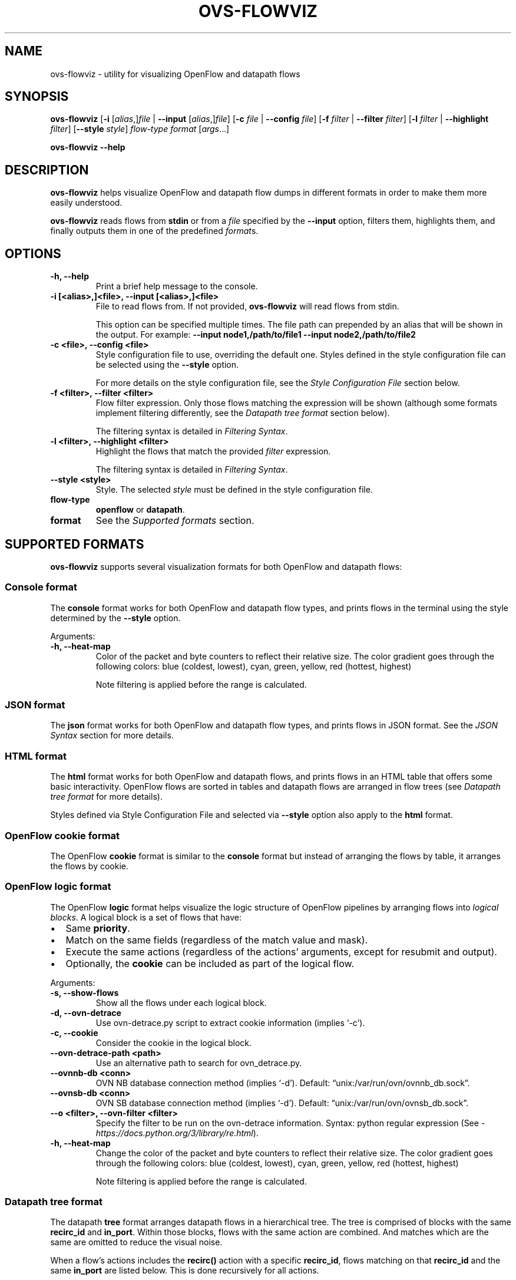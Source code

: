 '\" t
.\" Man page generated from reStructuredText.
.
.
.nr rst2man-indent-level 0
.
.de1 rstReportMargin
\\$1 \\n[an-margin]
level \\n[rst2man-indent-level]
level margin: \\n[rst2man-indent\\n[rst2man-indent-level]]
-
\\n[rst2man-indent0]
\\n[rst2man-indent1]
\\n[rst2man-indent2]
..
.de1 INDENT
.\" .rstReportMargin pre:
. RS \\$1
. nr rst2man-indent\\n[rst2man-indent-level] \\n[an-margin]
. nr rst2man-indent-level +1
.\" .rstReportMargin post:
..
.de UNINDENT
. RE
.\" indent \\n[an-margin]
.\" old: \\n[rst2man-indent\\n[rst2man-indent-level]]
.nr rst2man-indent-level -1
.\" new: \\n[rst2man-indent\\n[rst2man-indent-level]]
.in \\n[rst2man-indent\\n[rst2man-indent-level]]u
..
.TH "OVS-FLOWVIZ" "8" "Aug 18, 2025" "3.6" "Open vSwitch"
.SH NAME
ovs-flowviz \- utility for visualizing OpenFlow and datapath flows
.SH SYNOPSIS
.sp
\fBovs\-flowviz\fP
[\fB\-i\fP [\fIalias\fP,]\fIfile\fP | \fB\-\-input\fP [\fIalias\fP,]\fIfile\fP]
[\fB\-c\fP \fIfile\fP | \fB\-\-config\fP \fIfile\fP]
[\fB\-f\fP \fIfilter\fP | \fB\-\-filter\fP \fIfilter\fP]
[\fB\-l\fP \fIfilter\fP | \fB\-\-highlight\fP \fIfilter\fP]
[\fB\-\-style\fP \fIstyle\fP]
\fIflow\-type\fP \fIformat\fP [\fIargs\fP…]
.sp
\fBovs\-flowviz \-\-help\fP
.SH DESCRIPTION
.sp
\fBovs\-flowviz\fP helps visualize OpenFlow and datapath flow dumps in different
formats in order to make them more easily understood.
.sp
\fBovs\-flowviz\fP reads flows from \fBstdin\fP or from a \fIfile\fP specified by the
\fB\-\-input\fP option, filters them, highlights them, and finally outputs
them in one of the predefined \fIformat\fPs.
.SH OPTIONS
.INDENT 0.0
.TP
.B \-h, \-\-help
Print a brief help message to the console.
.UNINDENT
.INDENT 0.0
.TP
.B \-i [<alias>,]<file>, \-\-input [<alias>,]<file>
File to read flows from. If not provided, \fBovs\-flowviz\fP
will read flows from stdin.
.sp
This option can be specified multiple times.
The file path can prepended by an alias that will be shown in the output.
For example: \fB\-\-input node1,/path/to/file1 \-\-input node2,/path/to/file2\fP
.UNINDENT
.INDENT 0.0
.TP
.B \-c <file>, \-\-config <file>
Style configuration file to use, overriding the default one.
Styles defined in the style configuration file can be selected using
the \fB\-\-style\fP option.
.sp
For more details on the style configuration file, see the
\fI\%Style Configuration File\fP section below.
.UNINDENT
.INDENT 0.0
.TP
.B \-f <filter>, \-\-filter <filter>
Flow filter expression. Only those flows matching the expression will be
shown (although some formats implement filtering differently, see the
\fI\%Datapath tree format\fP section below).
.sp
The filtering syntax is detailed in \fI\%Filtering Syntax\fP\&.
.UNINDENT
.INDENT 0.0
.TP
.B \-l <filter>, \-\-highlight <filter>
Highlight the flows that match the provided \fIfilter\fP expression.
.sp
The filtering syntax is detailed in \fI\%Filtering Syntax\fP\&.
.UNINDENT
.INDENT 0.0
.TP
.B \-\-style <style>
Style. The selected \fIstyle\fP must be defined in the style configuration file.
.UNINDENT
.INDENT 0.0
.TP
.B flow\-type
\fBopenflow\fP or \fBdatapath\fP\&.
.UNINDENT
.INDENT 0.0
.TP
.B format
See the \fI\%Supported formats\fP section.
.UNINDENT
.SH SUPPORTED FORMATS
.sp
\fBovs\-flowviz\fP supports several visualization formats for both OpenFlow and
datapath flows:
.TS
box center;
l|l|l.
T{
Flow Type
T}	T{
Format
T}	T{
Description
T}
_
T{
Both
T}	T{
console
T}	T{
Prints the flows in a configurable, colorful style in the console.
T}
_
T{
Both
T}	T{
json
T}	T{
Prints the flows in JSON format.
T}
_
T{
Both
T}	T{
html
T}	T{
Prints the flows in an HTML list.
T}
_
T{
OpenFlow
T}	T{
cookie
T}	T{
Prints the flows in the console sorted by cookie.
T}
_
T{
OpenFlow
T}	T{
logic
T}	T{
Prints the logical structure of flows in the console.
T}
_
T{
Datapath
T}	T{
tree
T}	T{
Prints the flows as a tree structure arranged by \fBrecirc_id\fP and
\fBin_port\fP\&.
T}
_
T{
Datapath
T}	T{
graph
T}	T{
Prints a graphviz graph of the flows arranged by \fBrecirc_id\fP and
\fBin_port\fP\&.
T}
.TE
.SS Console format
.sp
The \fBconsole\fP format works for both OpenFlow and datapath flow types, and
prints flows in the terminal using the style determined by the \fB\-\-style\fP
option.
.sp
Arguments:
.INDENT 0.0
.TP
.B \-h, \-\-heat\-map
Color of the packet and byte counters to reflect their relative size.
The color gradient goes through the following colors:
blue (coldest, lowest), cyan, green, yellow, red (hottest, highest)
.sp
Note filtering is applied before the range is calculated.
.UNINDENT
.SS JSON format
.sp
The \fBjson\fP format works for both OpenFlow and datapath flow types, and prints
flows in JSON format. See the \fI\%JSON Syntax\fP section for more details.
.SS HTML format
.sp
The \fBhtml\fP format works for both OpenFlow and datapath flows, and prints
flows in an HTML table that offers some basic interactivity. OpenFlow flows
are sorted in tables and datapath flows are arranged in flow trees
(see \fI\%Datapath tree format\fP for more details).
.sp
Styles defined via Style Configuration File and selected via \fB\-\-style\fP option
also apply to the \fBhtml\fP format.
.SS OpenFlow cookie format
.sp
The OpenFlow \fBcookie\fP format is similar to the \fBconsole\fP format but
instead of arranging the flows by table, it arranges the flows by cookie.
.SS OpenFlow logic format
.sp
The OpenFlow \fBlogic\fP format helps visualize the logic structure of OpenFlow
pipelines by arranging flows into \fIlogical blocks\fP\&.
A logical block is a set of flows that have:
.INDENT 0.0
.IP \(bu 2
Same \fBpriority\fP\&.
.IP \(bu 2
Match on the same fields (regardless of the match value and mask).
.IP \(bu 2
Execute the same actions (regardless of the actions’ arguments,
except for resubmit and output).
.IP \(bu 2
Optionally, the \fBcookie\fP can be included as part of the logical flow.
.UNINDENT
.sp
Arguments:
.INDENT 0.0
.TP
.B \-s, \-\-show\-flows
Show all the flows under each logical block.
.UNINDENT
.INDENT 0.0
.TP
.B \-d, \-\-ovn\-detrace
Use ovn\-detrace.py script to extract cookie information (implies ‘\-c’).
.UNINDENT
.INDENT 0.0
.TP
.B \-c, \-\-cookie
Consider the cookie in the logical block.
.UNINDENT
.INDENT 0.0
.TP
.B \-\-ovn\-detrace\-path <path>
Use an alternative path to search for ovn_detrace.py.
.UNINDENT
.INDENT 0.0
.TP
.B \-\-ovnnb\-db <conn>
OVN NB database connection method (implies ‘\-d’).
Default: “unix:/var/run/ovn/ovnnb_db.sock”.
.UNINDENT
.INDENT 0.0
.TP
.B \-\-ovnsb\-db <conn>
OVN SB database connection method (implies ‘\-d’).
Default: “unix:/var/run/ovn/ovnsb_db.sock”.
.UNINDENT
.INDENT 0.0
.TP
.B \-\-o <filter>, \-\-ovn\-filter <filter>
Specify the filter to be run on the ovn\-detrace information.
Syntax: python regular expression
(See \X'tty: link https://docs.python.org/3/library/re.html'\fI\%https://docs.python.org/3/library/re.html\fP\X'tty: link').
.UNINDENT
.INDENT 0.0
.TP
.B \-h, \-\-heat\-map
Change the color of the packet and byte counters to reflect their relative
size. The color gradient goes through the following colors:
blue (coldest, lowest), cyan, green, yellow, red (hottest, highest)
.sp
Note filtering is applied before the range is calculated.
.UNINDENT
.SS Datapath tree format
.sp
The datapath \fBtree\fP format arranges datapath flows in a hierarchical tree.
The tree is comprised of blocks with the same \fBrecirc_id\fP and \fBin_port\fP\&.
Within those blocks, flows with the same action are combined. And matches
which are the same are omitted to reduce the visual noise.
.sp
When a flow’s actions includes the \fBrecirc()\fP action with a specific
\fBrecirc_id\fP, flows matching on that \fBrecirc_id\fP and the same \fBin_port\fP
are listed below. This is done recursively for all actions.
.sp
The result is a hierarchical representation that shows how actions are related
to each other via recirculation. Note that flows with a specific non\-zero
\fBrecirc_id\fP are listed below each group of flows that have a corresponding
\fBrecirc()\fP action. Therefore, the output contains duplicated flows and can be
verbose.
.sp
Filtering works in a slightly different way for datapath flow trees.
Unlike other formats where a filter simply removes non\-matching flows,
the output of a filtered datapath flow tree will show full sub\-trees
that contain at least one flow that satisfies the filter.
.sp
The \fBhtml\fP format prints this same tree as an interactive HTML table and
the \fBgraph\fP format shows the same tree as a graphviz graph.
.SS Datapath graph format
.sp
The datapath \fBgraph\fP generates a graphviz visual representation of the
same tree\-like flow hierarchy that the \fBtree\fP format prints.
.sp
Arguments:
.INDENT 0.0
.TP
.B \-h, \-\-html
Print the graphviz format as an svg image alongside an interactive HTML
table of flows.
.UNINDENT
.SH JSON SYNTAX
.sp
Printing a single\-file OpenFlow or datapath dump without PMD thread blocks in
\fBjson\fP format results in a list of JSON objects, each representing a flow.
.sp
This list can be found inside one or more levels of JSON dictionaries
if multiple files are processed (filename used as key) or if PMD thread blocks
are found in datapath flows (name of the thread used as key).
.sp
Each flow object includes the following keys:
.INDENT 0.0
.TP
\fBorig\fP
Original flow string.
.TP
\fBinfo\fP
Object with the flow information such as: cookie, duration, table,
n_packets, n_bytes, etc.
.TP
\fBmatch\fP
Object with the flow match.
For each match, the object contains a key\-value where the key is the name
of the match as defined in \fBovs\-fields(7)\fP and \fBovs\-ofctl(8)\fP, and the
value represents the match value. The way each value is represented depends
on its type. See \fI\%Value representation\fP\&.
.TP
\fBactions\fP
List of action objects.
Each action is represented by an JSON object that has one key and one value.
The key corresponds to the action name. The value represents the arguments
of the key. See \fI\%Action representation\fP\&.
.TP
\fBufid\fP
The UFID (datapath flows only).
.UNINDENT
.SS Value representation
.sp
Values are represented differently depending on their type:
.INDENT 0.0
.IP \(bu 2
Flags: The value of flags is \fBtrue\fP\&.
.IP \(bu 2
Decimal / Hexadecimal: Represented by their integer value.
If they support masking, represented by a dictionary with two keys:
\fBvalue\fP contains the field value and \fBmask\fP contains the mask.
Both are integers.
.IP \(bu 2
Ethernet: Represented by a string: \fB{address}[/{mask}]\fP
.IP \(bu 2
IPv4 / IPv6: Represented by a string \fB{address}[/{mask}]\fP
.IP \(bu 2
Registers: Represented by a dictionary with three keys:
\fBfield\(ga\fP contains the field value (string), \fBstart\fP, and \fBend\fP
represent the first and last bit of the register value.
.UNINDENT
.sp
For example, the register
.INDENT 0.0
.INDENT 3.5
.sp
.EX
NXM_NX_REG10[0..15]
.EE
.UNINDENT
.UNINDENT
.sp
is represented as
.INDENT 0.0
.INDENT 3.5
.sp
.EX
{
    \(dqfield\(dq: \(dqNXM_NX_REG10\(dq,
    \(dqstart\(dq: 0,
    \(dqend\(dq: 15
},
.EE
.UNINDENT
.UNINDENT
.SS Action representation
.sp
Actions are generally represented by an object that has a single key and
value. The key is the action name as defined \fBovs\-actions(7)\fP\&.
.sp
The value of actions that have no arguments (such as \fBdrop\fP) is
(boolean) \fBtrue\fP\&.
.sp
The value of actions that have a list of arguments (e.g:
\fBresubmit([port],[table],[ct])\fP) is an object that has the name of the
argument as key. The argument names for each action is defined in
ovs\-actions. For example, the action
.INDENT 0.0
.INDENT 3.5
.sp
.EX
resubmit(,10)
.EE
.UNINDENT
.UNINDENT
.sp
is represented as
.INDENT 0.0
.INDENT 3.5
.sp
.EX
{
    \(dqresubmit\(dq: {
        \(dqport\(dq: \(dq\(dq,
        \(dqtable\(dq: 10
    }
}
.EE
.UNINDENT
.UNINDENT
.sp
The value of actions that have a key\-word list as arguments
(e.g: \fBct([argument])\fP) is an object whose keys correspond to the keys
defined in \fBovs\-actions(7)\fP\&. The way values are represented depends
on the type of the argument.
For example, the action
.INDENT 0.0
.INDENT 3.5
.sp
.EX
ct(table=14,zone=NXM_NX_REG12[0..15],nat)
.EE
.UNINDENT
.UNINDENT
.sp
is represented as
.INDENT 0.0
.INDENT 3.5
.sp
.EX
{
    \(dqct\(dq: {
        \(dqtable\(dq: 14,
        \(dqzone\(dq: {
            \(dqfield\(dq: \(dqNXM_NX_REG12\(dq,
            \(dqstart\(dq: 0,
            \(dqend\(dq: 15
        },
        \(dqnat\(dq: true
    }
}
.EE
.UNINDENT
.UNINDENT
.SH STYLE CONFIGURATION FILE
.sp
The style configuration file is selected via the \fB\-\-config\fP option
and has INI syntax. It can define any number of styles to be used by both
\fBconsole\fP and \fBhtml\fP formats. Once defined in the configuration file,
formats are selected using the \fB\-\-style\fP option.
.sp
INI sections are used to define styles, \fB[styles.mystyle]\fP defines a style
called \fImystle\fP\&. Within a section styles can be defined as:
.INDENT 0.0
.INDENT 3.5
.sp
.EX
[FORMAT].[PORTION].[SELECTOR].[ELEMENT] = [VALUE]
.EE
.UNINDENT
.UNINDENT
.INDENT 0.0
.TP
\fBFORMAT\fP
Either \fBconsole\fP or \fBhtml\fP
.TP
\fBPORTION\fP
Part of the key\-value the style applies to:
\fBkey\fP to indicate the key part of a key\-value, \fBvalue\fP to indicate
the value part of a key\-value, \fBflag\fP to indicate a single flag
or \fBdelim\fP to indicate delimiters such as parentheses, brackets, etc.
.TP
\fBSELECTOR\fP
Select the key\-value the style applies to:
\fBhighlighted\fP to indicate highlighted key\-values, \fBtype.<type>\fP
to indicate certain types such as \fBIPAddress\fP or \fBEthMask\fP or
\fB<keyname>\fP to select a particular key name.
.TP
\fBELEMENT\fP
Select the style element to modify:
\fBcolor\fP or \fBunderline\fP (only for \fBconsole\fP format).
.TP
\fBVALUE\fP
Ether a color hex, other color names defined in the rich python
library (\X'tty: link https://rich.readthedocs.io/en/stable/appendix/colors.html'\fI\%https://rich.readthedocs.io/en/stable/appendix/colors.html\fP\X'tty: link') or
\fBtrue\fP if the element is \fBunderline\fP\&.
.UNINDENT
.sp
A default configuration file is shipped with \fBovs\-flowviz\fP and its path is
printed in the \fB\-\-help\fP output. A detailed description of the syntax
alongside some examples are available there.
.SH FILTERING SYNTAX
.sp
\fBovs\-flowviz\fP provides rich highlighting and filtering. The special command
\fBovs\-flowviz filter\fP dumps the filtering syntax:
.INDENT 0.0
.INDENT 3.5
.sp
.EX
$ ovs\-flowviz filter
Filter Syntax
*************

   [! | not ] {key}[[.subkey]...] [OPERATOR] {value})] [LOGICAL OPERATOR] ...

  Comparison operators:
      =   equality
      <   less than
      >   more than
      ~=  masking (valid for IP and Ethernet fields)

  Logical operators:
      !{expr}:  NOT
      {expr} && {expr}: AND
      {expr} || {expr}: OR

  Matches and flow metadata:
      To compare against a match or info field, use the field directly, e.g:
          priority=100
          n_bytes>10
      Use simple keywords for flags:
          tcp and ip_src=192.168.1.1

  Actions:
      Actions values might be dictionaries, use subkeys to access individual
      values, e.g:
          output.port=3
      Use simple keywords for flags
          drop

  Examples of valid filters:
      nw_addr~=192.168.1.1 && (tcp_dst=80 || tcp_dst=443)
      arp=true && !arp_tsa=192.168.1.1
      n_bytes>0 && drop=true
.EE
.UNINDENT
.UNINDENT
.sp
Example expressions:
.INDENT 0.0
.INDENT 3.5
.sp
.EX
n_bytes > 0 and drop
nw_src~=192.168.1.1 or arp.tsa=192.168.1.1
! tcp && output.port=2
.EE
.UNINDENT
.UNINDENT
.SH EXAMPLES
.sp
Print OpenFlow flows sorted by cookie adding OVN data to each one:
.INDENT 0.0
.INDENT 3.5
.sp
.EX
$ ovs\-flowviz \-i flows.txt openflow cookie \-\-ovn\-detrace
.EE
.UNINDENT
.UNINDENT
.sp
Print OpenFlow logical structure, showing the flows and heat\-map:
.INDENT 0.0
.INDENT 3.5
.sp
.EX
$ ovs\-flowviz \-i flows.txt openflow logic \-\-show\-flows \-\-heat\-map
.EE
.UNINDENT
.UNINDENT
.sp
Display OpenFlow flows in HTML format with “light” style and highlight drops:
.INDENT 0.0
.INDENT 3.5
.sp
.EX
$ ovs\-flowviz \-i flows.txt \-\-style \(dqlight\(dq \-\-highlight \(dqn_packets > 0 and drop\(dq openflow html > flows.html
.EE
.UNINDENT
.UNINDENT
.sp
Display the datapath flows in an interactive graphviz + HTML view:
.INDENT 0.0
.INDENT 3.5
.sp
.EX
$ ovs\-flowviz \-i flows.txt datapath graph \-\-html > flows.html
.EE
.UNINDENT
.UNINDENT
.sp
Display the datapath flow trees that lead to packets being sent to port 10:
.INDENT 0.0
.INDENT 3.5
.sp
.EX
$ ovs\-flowviz \-i flows.txt \-\-filter \(dqoutput.port=10\(dq datapath tree
.EE
.UNINDENT
.UNINDENT
.SH AUTHOR
The Open vSwitch Development Community
.SH COPYRIGHT
2016-2024, The Open vSwitch Development Community
.\" Generated by docutils manpage writer.
.
